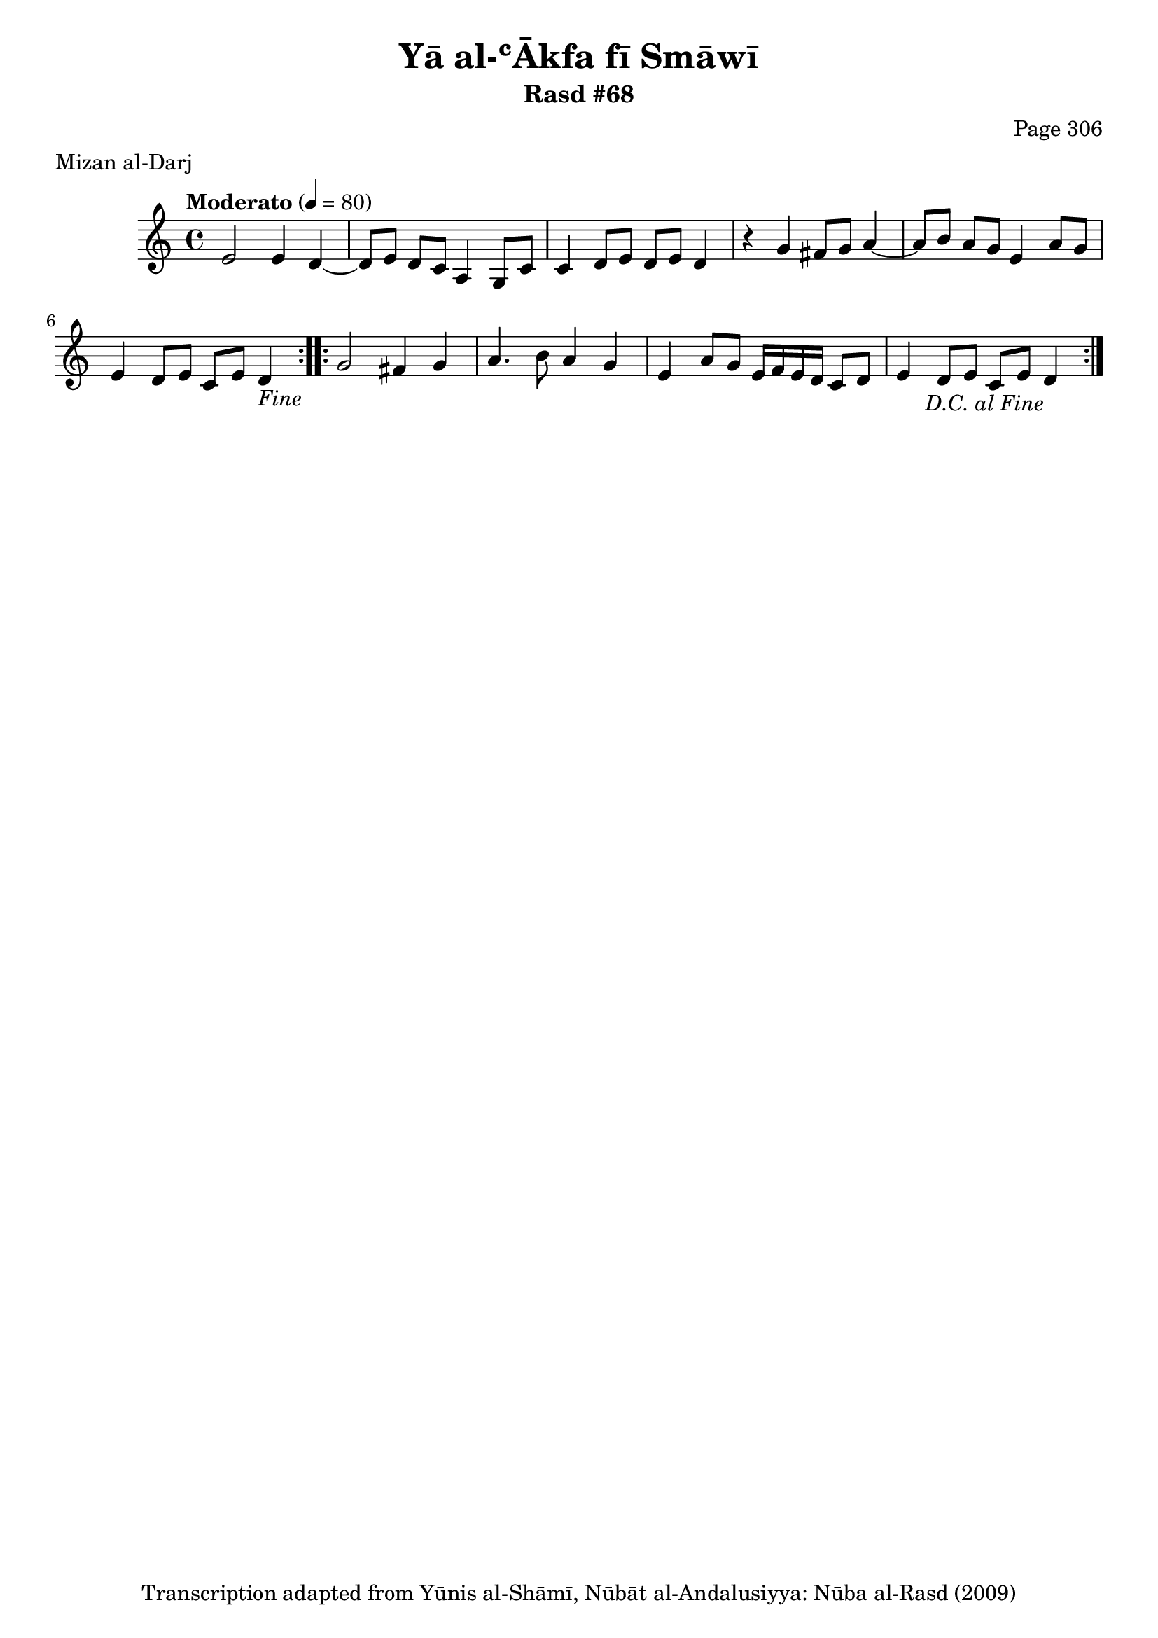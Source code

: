 \version "2.18.2"

\header {
	title = "Yā al-ʿĀkfa fī Smāwī"
	subtitle = "Rasd #68"
	composer = "Page 306"
	meter = "Mizan al-Darj"
	copyright = "Transcription adapted from Yūnis al-Shāmī, Nūbāt al-Andalusiyya: Nūba al-Rasd (2009)"
	tagline = ""
}

% VARIABLES

db = \bar "!"
dc = \markup { \right-align { \italic { "D.C. al Fine" } } }
ds = \markup { \right-align { \italic { "D.S. al Fine" } } }
dsalcoda = \markup { \right-align { \italic { "D.S. al Coda" } } }
dcalcoda = \markup { \right-align { \italic { "D.C. al Coda" } } }
fine = \markup { \italic { "Fine" } }
incomplete = \markup { \right-align "Incomplete: missing pages in scan. Following number is likely also missing" }
continue = \markup { \center-align "Continue..." }
segno = \markup { \musicglyph #"scripts.segno" }
coda = \markup { \musicglyph #"scripts.coda" }
error = \markup { { "Wrong number of beats in score" } }
repeaterror = \markup { { "Score appears to be missing repeat" } }
accidentalerror = \markup { { "Unclear accidentals" } }

% TRANSCRIPTION

\score {

	\relative d' {
		\clef "treble"
		\key c \major
		\time 4/4
			\set Timing.beamExceptions = #'()
			\set Timing.baseMoment = #(ly:make-moment 1/4)
			\set Timing.beatStructure = #'(1 1 1 1)
		\tempo "Moderato" 4 = 80

		\repeat volta 2 {
			e2 e4 d~ |
			d8 e d c a4 g8 c |
			c4 d8 e d e d4 |
			r4 g fis8 g a4~ |
			a8 b a g e4 a8 g |
			e4 d8 e c e d4-\fine
		}

		\repeat volta 2 {
			g2 fis4 g |
			a4. b8 a4 g |
			e a8 g e16 f e d c8 d |
			e4 d8 e c e d4-\dc
		}

	}

	\layout {}
	\midi {}
}
